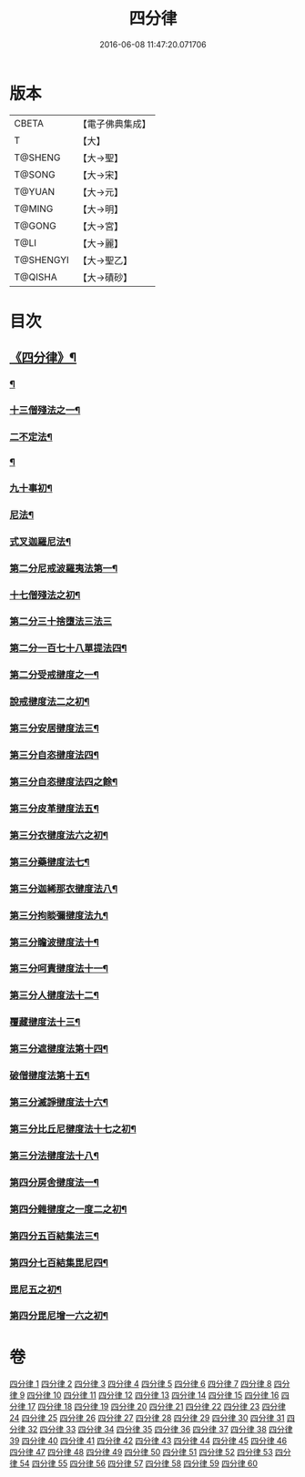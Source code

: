 #+TITLE: 四分律 
#+DATE: 2016-06-08 11:47:20.071706

* 版本
 |     CBETA|【電子佛典集成】|
 |         T|【大】     |
 |   T@SHENG|【大→聖】   |
 |    T@SONG|【大→宋】   |
 |    T@YUAN|【大→元】   |
 |    T@MING|【大→明】   |
 |    T@GONG|【大→宮】   |
 |      T@LI|【大→麗】   |
 | T@SHENGYI|【大→聖乙】  |
 |   T@QISHA|【大→磧砂】  |

* 目次
** [[file:KR6k0009_001.txt::001-0567a3][《四分律》¶]]
*** [[file:KR6k0009_001.txt::001-0568c7][¶]]
*** [[file:KR6k0009_002.txt::002-0579a11][十三僧殘法之一¶]]
*** [[file:KR6k0009_005.txt::005-0600b9][二不定法¶]]
*** [[file:KR6k0009_006.txt::006-0601c6][¶]]
*** [[file:KR6k0009_011.txt::011-0634a8][九十事初¶]]
*** [[file:KR6k0009_019.txt::019-0695c17][尼法¶]]
*** [[file:KR6k0009_019.txt::019-0698a8][式叉迦羅尼法¶]]
*** [[file:KR6k0009_022.txt::022-0714a6][第二分尼戒波羅夷法第一¶]]
*** [[file:KR6k0009_022.txt::022-0718b2][十七僧殘法之初¶]]
*** [[file:KR6k0009_023.txt::023-0727b29][第二分三十捨墮法三法三]]
*** [[file:KR6k0009_024.txt::024-0734c7][第二分一百七十八單提法四¶]]
*** [[file:KR6k0009_031.txt::031-0779a6][第二分受戒揵度之一¶]]
*** [[file:KR6k0009_035.txt::035-0816c6][說戒揵度法二之初¶]]
*** [[file:KR6k0009_037.txt::037-0830b6][第三分安居揵度法三¶]]
*** [[file:KR6k0009_037.txt::037-0835c13][第三分自恣揵度法四¶]]
*** [[file:KR6k0009_038.txt::038-0837c19][第三分自恣揵度法四之餘¶]]
*** [[file:KR6k0009_038.txt::038-0843b12][第三分皮革揵度法五¶]]
*** [[file:KR6k0009_039.txt::039-0849b11][第三分衣揵度法六之初¶]]
*** [[file:KR6k0009_042.txt::042-0866c7][第三分藥揵度法七¶]]
*** [[file:KR6k0009_043.txt::043-0877c6][第三分迦絺那衣揵度法八¶]]
*** [[file:KR6k0009_043.txt::043-0879b24][第三分拘睒彌揵度法九¶]]
*** [[file:KR6k0009_044.txt::044-0885a14][第三分瞻波揵度法十¶]]
*** [[file:KR6k0009_044.txt::044-0889a14][第三分呵責揵度法十一¶]]
*** [[file:KR6k0009_045.txt::045-0896b26][第三分人揵度法十二¶]]
*** [[file:KR6k0009_046.txt::046-0904a6][覆藏揵度法十三¶]]
*** [[file:KR6k0009_046.txt::046-0906a10][第三分遮揵度法第十四¶]]
*** [[file:KR6k0009_046.txt::046-0909b8][破僧揵度法第十五¶]]
*** [[file:KR6k0009_047.txt::047-0913c18][第三分滅諍揵度法十六¶]]
*** [[file:KR6k0009_048.txt::048-0922c7][第三分比丘尼揵度法十七之初¶]]
*** [[file:KR6k0009_049.txt::049-0930c7][第三分法揵度法十八¶]]
*** [[file:KR6k0009_050.txt::050-0936b24][第四分房舍揵度法一¶]]
*** [[file:KR6k0009_051.txt::051-0945a20][第四分雜揵度之一度二之初¶]]
*** [[file:KR6k0009_054.txt::054-0966a18][第四分五百結集法三¶]]
*** [[file:KR6k0009_054.txt::054-0968c19][第四分七百結集毘尼四¶]]
*** [[file:KR6k0009_055.txt::055-0971c10][毘尼五之初¶]]
*** [[file:KR6k0009_057.txt::057-0990b9][第四分毘尼增一六之初¶]]

* 卷
[[file:KR6k0009_001.txt][四分律 1]]
[[file:KR6k0009_002.txt][四分律 2]]
[[file:KR6k0009_003.txt][四分律 3]]
[[file:KR6k0009_004.txt][四分律 4]]
[[file:KR6k0009_005.txt][四分律 5]]
[[file:KR6k0009_006.txt][四分律 6]]
[[file:KR6k0009_007.txt][四分律 7]]
[[file:KR6k0009_008.txt][四分律 8]]
[[file:KR6k0009_009.txt][四分律 9]]
[[file:KR6k0009_010.txt][四分律 10]]
[[file:KR6k0009_011.txt][四分律 11]]
[[file:KR6k0009_012.txt][四分律 12]]
[[file:KR6k0009_013.txt][四分律 13]]
[[file:KR6k0009_014.txt][四分律 14]]
[[file:KR6k0009_015.txt][四分律 15]]
[[file:KR6k0009_016.txt][四分律 16]]
[[file:KR6k0009_017.txt][四分律 17]]
[[file:KR6k0009_018.txt][四分律 18]]
[[file:KR6k0009_019.txt][四分律 19]]
[[file:KR6k0009_020.txt][四分律 20]]
[[file:KR6k0009_021.txt][四分律 21]]
[[file:KR6k0009_022.txt][四分律 22]]
[[file:KR6k0009_023.txt][四分律 23]]
[[file:KR6k0009_024.txt][四分律 24]]
[[file:KR6k0009_025.txt][四分律 25]]
[[file:KR6k0009_026.txt][四分律 26]]
[[file:KR6k0009_027.txt][四分律 27]]
[[file:KR6k0009_028.txt][四分律 28]]
[[file:KR6k0009_029.txt][四分律 29]]
[[file:KR6k0009_030.txt][四分律 30]]
[[file:KR6k0009_031.txt][四分律 31]]
[[file:KR6k0009_032.txt][四分律 32]]
[[file:KR6k0009_033.txt][四分律 33]]
[[file:KR6k0009_034.txt][四分律 34]]
[[file:KR6k0009_035.txt][四分律 35]]
[[file:KR6k0009_036.txt][四分律 36]]
[[file:KR6k0009_037.txt][四分律 37]]
[[file:KR6k0009_038.txt][四分律 38]]
[[file:KR6k0009_039.txt][四分律 39]]
[[file:KR6k0009_040.txt][四分律 40]]
[[file:KR6k0009_041.txt][四分律 41]]
[[file:KR6k0009_042.txt][四分律 42]]
[[file:KR6k0009_043.txt][四分律 43]]
[[file:KR6k0009_044.txt][四分律 44]]
[[file:KR6k0009_045.txt][四分律 45]]
[[file:KR6k0009_046.txt][四分律 46]]
[[file:KR6k0009_047.txt][四分律 47]]
[[file:KR6k0009_048.txt][四分律 48]]
[[file:KR6k0009_049.txt][四分律 49]]
[[file:KR6k0009_050.txt][四分律 50]]
[[file:KR6k0009_051.txt][四分律 51]]
[[file:KR6k0009_052.txt][四分律 52]]
[[file:KR6k0009_053.txt][四分律 53]]
[[file:KR6k0009_054.txt][四分律 54]]
[[file:KR6k0009_055.txt][四分律 55]]
[[file:KR6k0009_056.txt][四分律 56]]
[[file:KR6k0009_057.txt][四分律 57]]
[[file:KR6k0009_058.txt][四分律 58]]
[[file:KR6k0009_059.txt][四分律 59]]
[[file:KR6k0009_060.txt][四分律 60]]

